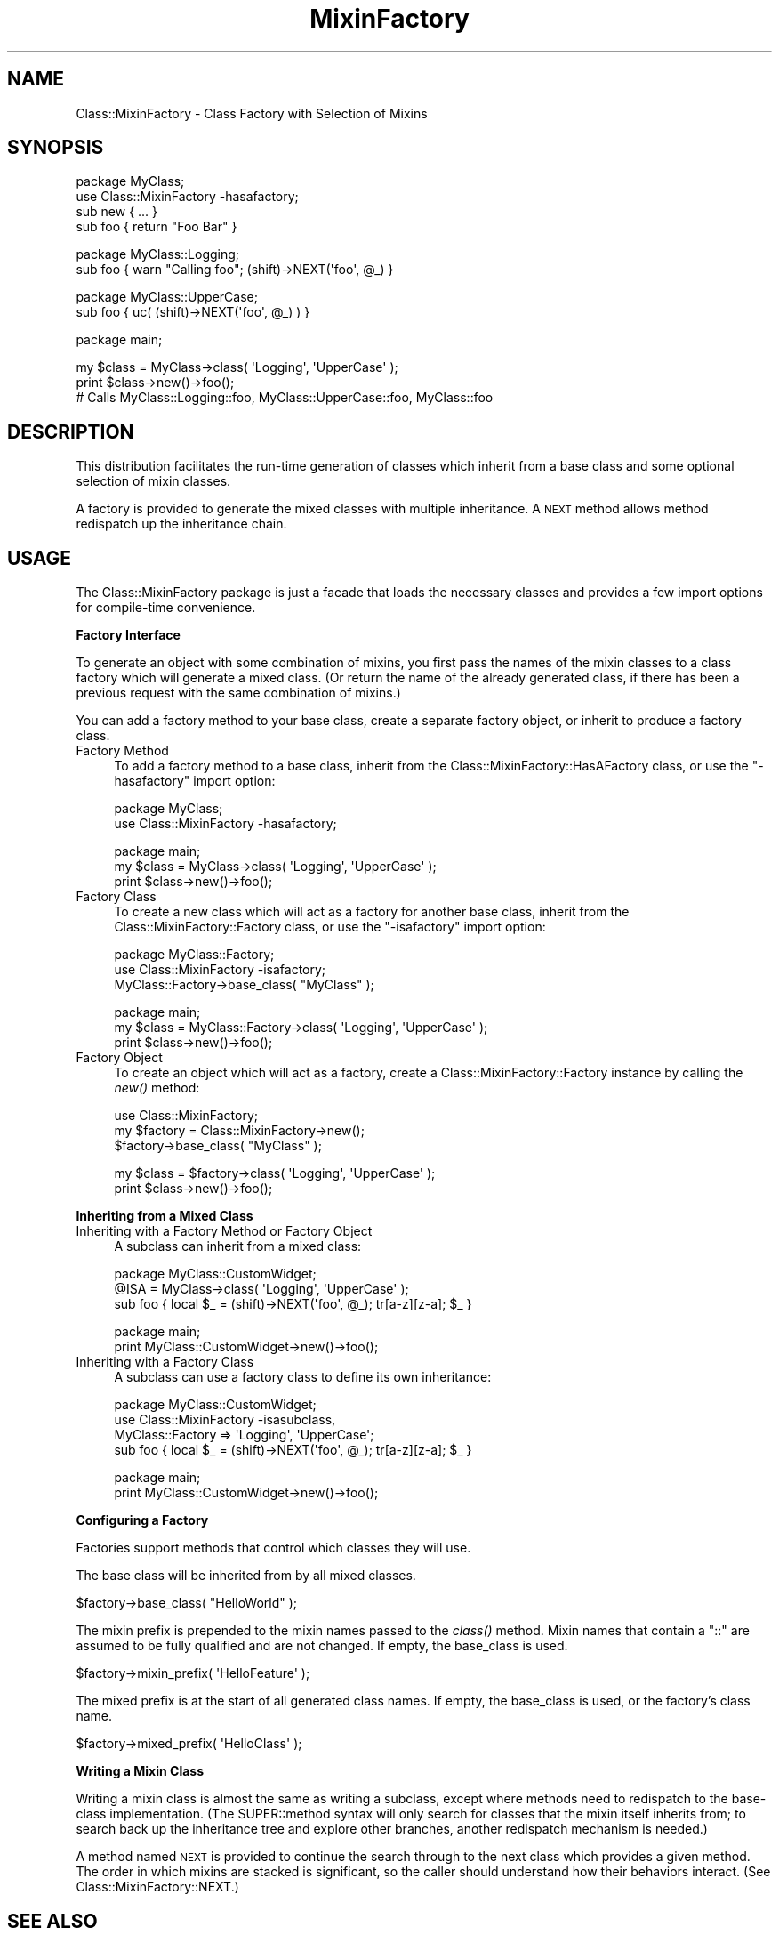 .\" Automatically generated by Pod::Man v1.37, Pod::Parser v1.32
.\"
.\" Standard preamble:
.\" ========================================================================
.de Sh \" Subsection heading
.br
.if t .Sp
.ne 5
.PP
\fB\\$1\fR
.PP
..
.de Sp \" Vertical space (when we can't use .PP)
.if t .sp .5v
.if n .sp
..
.de Vb \" Begin verbatim text
.ft CW
.nf
.ne \\$1
..
.de Ve \" End verbatim text
.ft R
.fi
..
.\" Set up some character translations and predefined strings.  \*(-- will
.\" give an unbreakable dash, \*(PI will give pi, \*(L" will give a left
.\" double quote, and \*(R" will give a right double quote.  \*(C+ will
.\" give a nicer C++.  Capital omega is used to do unbreakable dashes and
.\" therefore won't be available.  \*(C` and \*(C' expand to `' in nroff,
.\" nothing in troff, for use with C<>.
.tr \(*W-
.ds C+ C\v'-.1v'\h'-1p'\s-2+\h'-1p'+\s0\v'.1v'\h'-1p'
.ie n \{\
.    ds -- \(*W-
.    ds PI pi
.    if (\n(.H=4u)&(1m=24u) .ds -- \(*W\h'-12u'\(*W\h'-12u'-\" diablo 10 pitch
.    if (\n(.H=4u)&(1m=20u) .ds -- \(*W\h'-12u'\(*W\h'-8u'-\"  diablo 12 pitch
.    ds L" ""
.    ds R" ""
.    ds C` ""
.    ds C' ""
'br\}
.el\{\
.    ds -- \|\(em\|
.    ds PI \(*p
.    ds L" ``
.    ds R" ''
'br\}
.\"
.\" If the F register is turned on, we'll generate index entries on stderr for
.\" titles (.TH), headers (.SH), subsections (.Sh), items (.Ip), and index
.\" entries marked with X<> in POD.  Of course, you'll have to process the
.\" output yourself in some meaningful fashion.
.if \nF \{\
.    de IX
.    tm Index:\\$1\t\\n%\t"\\$2"
..
.    nr % 0
.    rr F
.\}
.\"
.\" For nroff, turn off justification.  Always turn off hyphenation; it makes
.\" way too many mistakes in technical documents.
.hy 0
.if n .na
.\"
.\" Accent mark definitions (@(#)ms.acc 1.5 88/02/08 SMI; from UCB 4.2).
.\" Fear.  Run.  Save yourself.  No user-serviceable parts.
.    \" fudge factors for nroff and troff
.if n \{\
.    ds #H 0
.    ds #V .8m
.    ds #F .3m
.    ds #[ \f1
.    ds #] \fP
.\}
.if t \{\
.    ds #H ((1u-(\\\\n(.fu%2u))*.13m)
.    ds #V .6m
.    ds #F 0
.    ds #[ \&
.    ds #] \&
.\}
.    \" simple accents for nroff and troff
.if n \{\
.    ds ' \&
.    ds ` \&
.    ds ^ \&
.    ds , \&
.    ds ~ ~
.    ds /
.\}
.if t \{\
.    ds ' \\k:\h'-(\\n(.wu*8/10-\*(#H)'\'\h"|\\n:u"
.    ds ` \\k:\h'-(\\n(.wu*8/10-\*(#H)'\`\h'|\\n:u'
.    ds ^ \\k:\h'-(\\n(.wu*10/11-\*(#H)'^\h'|\\n:u'
.    ds , \\k:\h'-(\\n(.wu*8/10)',\h'|\\n:u'
.    ds ~ \\k:\h'-(\\n(.wu-\*(#H-.1m)'~\h'|\\n:u'
.    ds / \\k:\h'-(\\n(.wu*8/10-\*(#H)'\z\(sl\h'|\\n:u'
.\}
.    \" troff and (daisy-wheel) nroff accents
.ds : \\k:\h'-(\\n(.wu*8/10-\*(#H+.1m+\*(#F)'\v'-\*(#V'\z.\h'.2m+\*(#F'.\h'|\\n:u'\v'\*(#V'
.ds 8 \h'\*(#H'\(*b\h'-\*(#H'
.ds o \\k:\h'-(\\n(.wu+\w'\(de'u-\*(#H)/2u'\v'-.3n'\*(#[\z\(de\v'.3n'\h'|\\n:u'\*(#]
.ds d- \h'\*(#H'\(pd\h'-\w'~'u'\v'-.25m'\f2\(hy\fP\v'.25m'\h'-\*(#H'
.ds D- D\\k:\h'-\w'D'u'\v'-.11m'\z\(hy\v'.11m'\h'|\\n:u'
.ds th \*(#[\v'.3m'\s+1I\s-1\v'-.3m'\h'-(\w'I'u*2/3)'\s-1o\s+1\*(#]
.ds Th \*(#[\s+2I\s-2\h'-\w'I'u*3/5'\v'-.3m'o\v'.3m'\*(#]
.ds ae a\h'-(\w'a'u*4/10)'e
.ds Ae A\h'-(\w'A'u*4/10)'E
.    \" corrections for vroff
.if v .ds ~ \\k:\h'-(\\n(.wu*9/10-\*(#H)'\s-2\u~\d\s+2\h'|\\n:u'
.if v .ds ^ \\k:\h'-(\\n(.wu*10/11-\*(#H)'\v'-.4m'^\v'.4m'\h'|\\n:u'
.    \" for low resolution devices (crt and lpr)
.if \n(.H>23 .if \n(.V>19 \
\{\
.    ds : e
.    ds 8 ss
.    ds o a
.    ds d- d\h'-1'\(ga
.    ds D- D\h'-1'\(hy
.    ds th \o'bp'
.    ds Th \o'LP'
.    ds ae ae
.    ds Ae AE
.\}
.rm #[ #] #H #V #F C
.\" ========================================================================
.\"
.IX Title "MixinFactory 3"
.TH MixinFactory 3 "2004-11-29" "perl v5.8.8" "User Contributed Perl Documentation"
.SH "NAME"
Class::MixinFactory \- Class Factory with Selection of Mixins
.SH "SYNOPSIS"
.IX Header "SYNOPSIS"
.Vb 4
\&  package MyClass;
\&  use Class::MixinFactory \-hasafactory;
\&  sub new { ... }
\&  sub foo { return "Foo Bar" }
.Ve
.PP
.Vb 2
\&  package MyClass::Logging;
\&  sub foo { warn "Calling foo"; (shift)\->NEXT(\(aqfoo\(aq, @_) }
.Ve
.PP
.Vb 2
\&  package MyClass::UpperCase;
\&  sub foo { uc( (shift)\->NEXT(\(aqfoo\(aq, @_) ) }
.Ve
.PP
.Vb 1
\&  package main;
.Ve
.PP
.Vb 3
\&  my $class = MyClass\->class( \(aqLogging\(aq, \(aqUpperCase\(aq );
\&  print $class\->new()\->foo(); 
\&  # Calls MyClass::Logging::foo, MyClass::UpperCase::foo, MyClass::foo
.Ve
.SH "DESCRIPTION"
.IX Header "DESCRIPTION"
This distribution facilitates the run-time generation of classes which inherit from a base class and some optional selection of mixin classes. 
.PP
A factory is provided to generate the mixed classes with multiple inheritance. 
A \s-1NEXT\s0 method allows method redispatch up the inheritance chain.
.SH "USAGE"
.IX Header "USAGE"
The Class::MixinFactory package is just a facade that loads the necessary classes and provides a few import options for compile-time convenience.
.Sh "Factory Interface"
.IX Subsection "Factory Interface"
To generate an object with some combination of mixins, you first pass the names of the mixin classes to a class factory which will generate a mixed class. (Or return the name of the already generated class, if there has been a previous request with the same combination of mixins.) 
.PP
You can add a factory method to your base class, create a separate factory object, or inherit to produce a factory class.
.IP "Factory Method" 4
.IX Item "Factory Method"
To add a factory method to a base class, inherit from the Class::MixinFactory::HasAFactory class, or use the \f(CW\*(C`\-hasafactory\*(C'\fR import option:
.Sp
.Vb 2
\&  package MyClass;
\&  use Class::MixinFactory \-hasafactory;
.Ve
.Sp
.Vb 3
\&  package main;
\&  my $class = MyClass\->class( \(aqLogging\(aq, \(aqUpperCase\(aq );
\&  print $class\->new()\->foo();
.Ve
.IP "Factory Class" 4
.IX Item "Factory Class"
To create a new class which will act as a factory for another base class, inherit from the Class::MixinFactory::Factory class, or use the \f(CW\*(C`\-isafactory\*(C'\fR import option:
.Sp
.Vb 3
\&  package MyClass::Factory;
\&  use Class::MixinFactory \-isafactory;
\&  MyClass::Factory\->base_class( "MyClass" );
.Ve
.Sp
.Vb 3
\&  package main;
\&  my $class = MyClass::Factory\->class( \(aqLogging\(aq, \(aqUpperCase\(aq );
\&  print $class\->new()\->foo();
.Ve
.IP "Factory Object" 4
.IX Item "Factory Object"
To create an object which will act as a factory, create a Class::MixinFactory::Factory instance by calling the \fInew()\fR method:
.Sp
.Vb 3
\&  use Class::MixinFactory;
\&  my $factory = Class::MixinFactory\->new();
\&  $factory\->base_class( "MyClass" );
.Ve
.Sp
.Vb 2
\&  my $class = $factory\->class( \(aqLogging\(aq, \(aqUpperCase\(aq );
\&  print $class\->new()\->foo();
.Ve
.Sh "Inheriting from a Mixed Class"
.IX Subsection "Inheriting from a Mixed Class"
.IP "Inheriting with a Factory Method or Factory Object" 4
.IX Item "Inheriting with a Factory Method or Factory Object"
A subclass can inherit from a mixed class:
.Sp
.Vb 3
\&  package MyClass::CustomWidget;
\&  @ISA = MyClass\->class( \(aqLogging\(aq, \(aqUpperCase\(aq );
\&  sub foo { local $_ = (shift)\->NEXT(\(aqfoo\(aq, @_); tr[a\-z][z\-a]; $_ }
.Ve
.Sp
.Vb 2
\&  package main;
\&  print MyClass::CustomWidget\->new()\->foo();
.Ve
.IP "Inheriting with a Factory Class" 4
.IX Item "Inheriting with a Factory Class"
A subclass can use a factory class to define its own inheritance:
.Sp
.Vb 4
\&  package MyClass::CustomWidget;
\&  use Class::MixinFactory \-isasubclass,
\&        MyClass::Factory => \(aqLogging\(aq, \(aqUpperCase\(aq;
\&  sub foo { local $_ = (shift)\->NEXT(\(aqfoo\(aq, @_); tr[a\-z][z\-a]; $_ }
.Ve
.Sp
.Vb 2
\&  package main;
\&  print MyClass::CustomWidget\->new()\->foo();
.Ve
.Sh "Configuring a Factory"
.IX Subsection "Configuring a Factory"
Factories support methods that control which classes they will use.
.PP
The base class will be inherited from by all mixed classes. 
.PP
.Vb 1
\&  $factory\->base_class( "HelloWorld" );
.Ve
.PP
The mixin prefix is prepended to the mixin names passed to the \fIclass()\fR method. Mixin names that contain a \*(L"::\*(R" are assumed to be fully qualified and are not changed. If empty, the base_class is used.
.PP
.Vb 1
\&  $factory\->mixin_prefix( \(aqHelloFeature\(aq );
.Ve
.PP
The mixed prefix is at the start of all generated class names. If empty, the base_class is used, or the factory's class name.
.PP
.Vb 1
\&  $factory\->mixed_prefix( \(aqHelloClass\(aq );
.Ve
.Sh "Writing a Mixin Class"
.IX Subsection "Writing a Mixin Class"
Writing a mixin class is almost the same as writing a subclass, except where methods need to redispatch to the base-class implementation. (The SUPER::method syntax will only search for classes that the mixin itself inherits from; to search back up the inheritance tree and explore other branches, another redispatch mechanism is needed.) 
.PP
A method named \s-1NEXT\s0 is provided to continue the search through to the next class which provides a given method. The order in which mixins are stacked is significant, so the caller should understand how their behaviors interact. (See Class::MixinFactory::NEXT.)
.SH "SEE ALSO"
.IX Header "SEE ALSO"
For distribution, installation, support, copyright and license 
information, see Class::MixinFactory::ReadMe.
